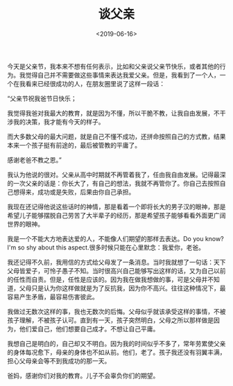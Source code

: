 #+TITLE: 谈父亲
#+DATE: <2019-06-16>
#+TAGS[]: 父母", "随笔

今天是父亲节，我本来不想有任何表示，比如和父亲说父亲节快乐，或者其他的行为。我觉得自己并不需要做这些事情来表达我爱父亲。但是，我看到了一个人，一个在我看来已经很成功的人，在朋友圈里说了这样一段话：

“父亲节祝我爸节日快乐；

我觉得我爸对我最大的教育，就是因为不懂，所以干脆不教，让我自由发展，不干涉我的决策，我才能有今天的样子。

而大多数父母的最大问题，就是自己不懂不成功，还拼命按照自己的方式教，结果本来一个孩子挺有前途的，最后被管教的平庸了。

感谢老爸不教之恩。”

我认为他说的很对。父亲从高中时期就不再管着我了，任由我自由发展。记得最深的一次父亲的话是：你长大了，有自己的想法，我就不再管你了。你自己去按照自己想得来，成功或是失败，后果由你自己承担。

我现在还记得他说这些话时的神情，那是看着一个即将长大的男子汉的眼神，那是希望儿子能够摆脱自己劳苦了大半辈子的经历，那是希望孩子能够看看外面更广阔世界的眼神。

我是一个不能大方地表达爱的人，不能像人们期望的那样去表达。Do you
know?I'm so shy about this aspect.很多时候只能在心里默念：我爱你，老爸。

我还记得不久前，我用信的方式给父母发了一条消息。当时我就想了一句话：天下父母皆爱子，可怜子愚子不知。当时很高兴自己能够写出这样的话，又为自己以前的任性而自责。但是，任性是应该的。因为我在做我想做的事，可是父母并不知道，父母只是认为你这样做就是为了反抗我，因为你不高兴。往往这种情况下，最容易产生矛盾，最容易伤害彼此。

我做过无数次这样的事，我也无数次的后悔。父母似乎就该承受这样的事情，不被孩子理解，不被孩子认可。直到有一天，孩子突然明白，父母之所以那样做是因为，他们爱自己，他们想要自己成才。不想让自己平庸。

我想自己是明白的，自己却又不明白。因为我的时间似乎不多了，常年劳累使父亲的身体每况愈下，母亲的身体也不如从前。他们，老了。孩子我还没有羽翼丰满，担心父母亲会等不到我成功的那一天。

爸妈，感谢你们对我的教育。儿子不会辜负你们的期望。
